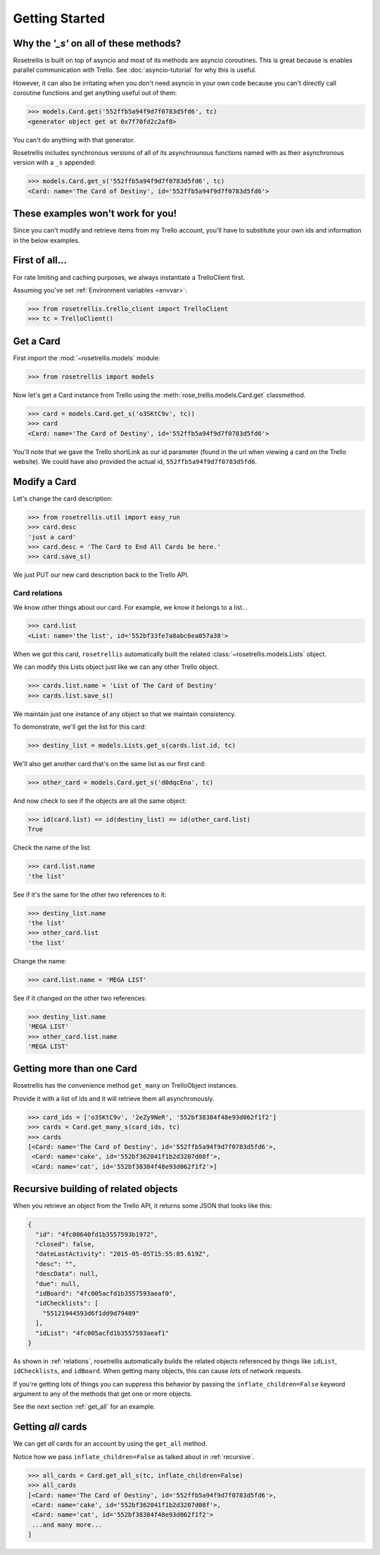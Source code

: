 ###############
Getting Started
###############




***************************************
Why the *'_s'* on all of these methods?
***************************************
Rosetrellis is built on top of asyncio and most of its methods are asyncio
coroutines.  This is great because is enables parallel communication with Trello.
See :doc:`asyncio-tutorial` for why this is useful.

However, it can also be irritating when you don't need asyncio in your own code because
you can't directly call coroutine functions and get anything useful out of them:

>>> models.Card.get('552ffb5a94f9d7f0783d5fd6', tc)
<generator object get at 0x7f70fd2c2af8>

You can't do anything with that generator.

Rosetrellis includes synchronous versions of all of its asynchrounous functions named
with as their asynchronous version with a ``_s`` appended:

>>> models.Card.get_s('552ffb5a94f9d7f0783d5fd6', tc)
<Card: name='The Card of Destiny', id='552ffb5a94f9d7f0783d5fd6'>

**********************************
These examples won't work for you!
**********************************
Since you can't modify and retrieve items from my Trello account, you'll have to
substitute your own ids and information in the below examples.

***************
First of all...
***************
For rate limiting and caching purposes, we always instantiate a TrelloClient first.

Assuming you've set :ref:`Environment variables <envvar>`:

>>> from rosetrellis.trello_client import TrelloClient
>>> tc = TrelloClient()

**********
Get a Card
**********
First import the :mod:`~rosetrellis.models` module:

>>> from rosetrellis import models

Now let's get a Card instance from Trello using the :meth:`rose_trellis.models.Card.get` classmethod.

>>> card = models.Card.get_s('o3SKtC9v', tc))
>>> card
<Card: name='The Card of Destiny', id='552ffb5a94f9d7f0783d5fd6'>

You'll note that we gave the Trello shortLink as our id parameter (found in the url when viewing a card
on the Trello website).  We could have also provided the actual id, ``552ffb5a94f9d7f0783d5fd6``.

*************
Modify a Card
*************
Let's change the card description:

>>> from rosetrellis.util import easy_run
>>> card.desc
'just a card'
>>> card.desc = 'The Card to End All Cards be here.'
>>> card.save_s()

We just PUT our new card description back to the Trello API.

.. _relations:

Card relations
--------------
We know other things about our card.  For example, we know it belongs to a list...

>>> card.list
<List: name='the list', id='552bf33fe7a8abc6ea057a38'>

When we got this card, ``rosetrellis`` automatically built the related
:class:`~rosetrellis.models.Lists` object.

We can modify this Lists object just like we can any other Trello object.

>>> cards.list.name = 'List of The Card of Destiny'
>>> cards.list.save_s()

We maintain just one instance of any object so that we maintain consistency.

To demonstrate, we'll get the list for this card:

>>> destiny_list = models.Lists.get_s(cards.list.id, tc)

We'll also get another card that's on the same list as our first card:

>>> other_card = models.Card.get_s('d0dqcEna', tc)

And now check to see if the objects are all the same object:

>>> id(card.list) == id(destiny_list) == id(other_card.list)
True

Check the name of the list:

>>> card.list.name
'the list'

See if it's the same for the other two references to it:

>>> destiny_list.name
'the list'
>>> other_card.list
'the list'

Change the name:

>>> card.list.name = 'MEGA LIST'

See if it changed on the other two references:

>>> destiny_list.name
'MEGA LIST'
>>> other_card.list.name
'MEGA LIST'

**************************
Getting more than one Card
**************************
Rosetrellis has the convenience method ``get_many`` on TrelloObject instances.

Provide it with a list of ids and it will retrieve them all asynchronously.

>>> card_ids = ['o3SKtC9v', '2eZy9NeR', '552bf38384f48e93d062f1f2']
>>> cards = Card.get_many_s(card_ids, tc)
>>> cards
[<Card: name='The Card of Destiny', id='552ffb5a94f9d7f0783d5fd6'>,
 <Card: name='cake', id='552bf362041f1b2d3207d08f'>,
 <Card: name='cat', id='552bf38384f48e93d062f1f2'>]

.. _recursive:

*************************************
Recursive building of related objects
*************************************
When you retrieve an object from the Trello API, it returns some JSON that looks
like this:

.. code-block:: json

   {
     "id": "4fc00640fd1b3557593b1972",
     "closed": false,
     "dateLastActivity": "2015-05-05T15:55:05.619Z",
     "desc": "",
     "descData": null,
     "due": null,
     "idBoard": "4fc005acfd1b3557593aeaf0",
     "idChecklists": [
       "55121944593d6f1dd9d79489"
     ],
     "idList": "4fc005acfd1b3557593aeaf1"
   }

As shown in :ref:`relations`, rosetrellis automatically builds the related objects
referenced by things like ``idList``, ``idChecklists``, and ``idBoard``.  When getting
many objects, this can cause *lots* of network requests.

If you're getting lots of things you can suppress this behavior by passing the
``inflate_children=False`` keyword argument to any of the methods that get one or
more objects.

See the next section :ref:`get_all` for an example.

.. _get_all:

*******************
Getting *all* cards
*******************
We can get *all* cards for an account by using the ``get_all`` method.

Notice how we pass ``inflate_children=False`` as talked about in :ref:`recursive`.

>>> all_cards = Card.get_all_s(tc, inflate_children=False)
>>> all_cards
[<Card: name='The Card of Destiny', id='552ffb5a94f9d7f0783d5fd6'>,
 <Card: name='cake', id='552bf362041f1b2d3207d08f'>,
 <Card: name='cat', id='552bf38384f48e93d062f1f2'>
 ...and many more...
]
